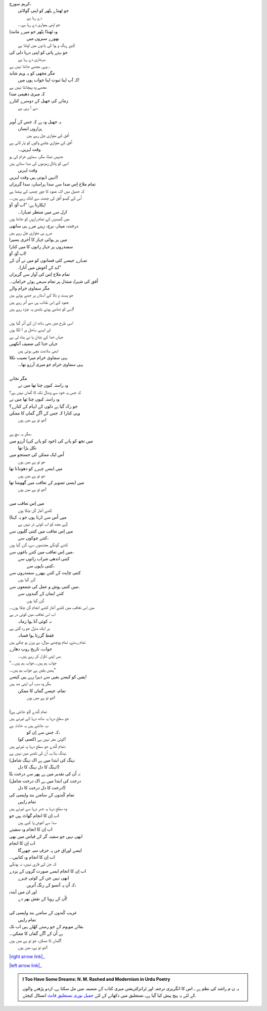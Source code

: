 .. title: §25ـ گماں کا ممکن۔جو تو ہے میں ہوں!
.. slug: itoohavesomedreams/poem_25
.. date: 2015-08-18 16:51:42 UTC
.. tags: poem itoohavesomedreams rashid
.. link: 
.. description: Urdu version of "Gumāñ kā mumkin—jo tū hai maiñ hūñ!"
.. type: text



| کریم سورج،
| 	جو ٹھنڈے پتّھر کو اپنی گولائی
| 			دے رہا ہے
| 	جو اپنی ہمواری دے رہا ہے۔۔
| (وہ ٹھنڈا پتّھر جو میرے مانند
| 		بھورے سبزوں میں
| 	دورِ ریگ و ہوا کی یادوں میں لوٹتا ہے)
| جو بہتے پانی کو اپنی دریا دلی کی
| 		سرشاری دے رہا ہے
| ۔۔وہی مجھے جانتا نہیں ہے
| مگر مجھی کو یہ وہم شاید
| 	کہ آپ اپنا ثبوت اپنا جواب ہوں میں!
| مجھے وہ پہچانتا نہیں ہے
| کہ میری دھیمی صدا
| زمانے کی جھیل کے دوسرے کنارے
| 				سے آ رہی ہے
| 
| یہ جھیل وہ ہے کہ جس کے اُوپر
| 	ہزاروں انساں
| 		اُفق کے متوازی چل رہے ہیں
| اُفق کے متوازی چلنے والوں کو پار لاتی ہے
| 			وقت لہریں۔۔
| جنہیں تمنّا، مگر، سماوی خرام کی ہو
| انہی کو پاتال زمزموں کی صدا سناتی ہیں
| 			وقت لہریں
| انہیں ڈبوتی ہیں وقت لہریں!
| تمام ملاح اِس صدا سے سدا ہراساں، سدا گریزاں
| کہ جھیل میں اک عمود کا چور چھپ کے بیٹھا ہے
| اُس کے گیسو اُفق کی چھت سے لٹک رہے ہیں۔۔
| پکارتا ہے: "اب آؤ، آؤ!
| 	ازل سے میں منتظر تمہارا۔۔
| میں گمبدوں کے تمام رازوں کو جانتا ہوں
| درخت، مینار، برج، زینے مرے ہی ساتھی
| مرے ہی متوازی چل رہے ہیں
| میں ہر ہوائی جہاز کا آخری بسیرا
| سمندروں پر جہاز رانوں کا میں کنارا
| اب آؤ، آؤ!
| تمہارے جیسے کئی فسانوں کو میں نے اُن کے
| 	ابد کے آغوش میں اُتارا۔"
| تمام ملاح اِس کی آواز سے گریزاں
| اُفق کی شہراہِ مبتذل پر تمام سہمے ہوئے خراماں۔۔
| مگر سماوی خرام والے
| جو پست و بالا کے آستاں پر جمے ہوئے ہیں
| عمود کے اِس طناب ہی سے اُتر رہے ہیں
| اِسی کو تھامے ہوئے بلندی پہ چڑھ رہے ہیں!
| 
| اسی طرح میں بھی ساتھ اِن کے اُتر گیا ہوں
| اور ایسے ساحل پر آ لگا ہوں
| جہاں خدا کے نشانِ پا نے پناہ لی ہے
| جہاں خدا کی ضعیف آنکھیں
| 	ابھی سلامت بچی ہوئی ہیں
| یہی سماوی خرام میرا نصیب نکلا
| 	یہی سماوی خرام جو میری آرزو تھا۔۔
| 
| مگر نجانے
| 	وہ راستہ کیوں چنا تھا میں نے
| کہ جس پہ خود سے وصال تک کا گماں نہیں ہے؟
| وہ راستہ کیوں چنا تھا میں نے
| جو رک گیا ہے دلوں کے ابہام کے کنارے؟
| وہی کنارا کہ جس کے آگے گماں کا ممکن
| 			جو تو ہے میں ہوں!
| 
| مگر یہ سچ ہے،
| میں تجھ کو پانے کی (خود کو پانے کی) آرزو میں
| 	نکل پڑا تھا
| اُس ایک ممکن کی جستجو میں
| 		جو تو ہے میں ہوں
| میں ایسے چہرے کو دھونڈتا تھا
| 		جو تو ہے میں ہوں
| میں ایسی تصویر کے تعاقب میں گھومتا تھا
| 		جو تو ہے میں ہوں!
| 
| میں اِس تعاقب میں
| 	کتنے آغاز گن چکا ہوں
| (میں اُس سے ڈرتا ہوں جو یہ کہتا
| 		ہے مجھ کو اب کوئی ڈر نہیں ہے)
| میں اِس تعاقب میں کتنی گلیوں سے
| 			کتنے چوکوں سے،
| کتنے گونگے مجسّموں سے، گزر گیا ہوں
| میں اِس تعاقب میں کتنے باغوں سے،
| 		کتنی اندھی شراب راتوں سے
| 			کتنی باہوں سے،
| کتنی چاہت کے کتنے بپھرے سمندروں سے
| 				گزر گیا ہوں
| میں کتنی ہوش و عمل کی شمعوں سے،
| 		کتنے ایماں کے گنبدوں سے
| 			گزر گیا ہوں
| میں اِس تعاقب میں کتنے آغاز کتنے انجام گن چکا ہوں۔۔
| اب اس تعاقب میں کوئی در ہے
| 	نہ کوئی آتا ہوا زمانہ
| ہر ایک منزل جو رہ گئی ہے
| 		فقط گزرتا ہوا فسانہ
| تمام رستے، تمام پوچھے سوال، بے وزن ہو چکے ہیں
| جواب، تاریخ روپ دھارے
| 	بس اپنی تکرار کر رہے ہیں۔۔
| "جواب ہم ہیں۔۔جواب ہم ہیں۔۔
| ہمیں یقیں ہے جواب ہم ہیں۔۔"
| یقیں کو کیسے یقیں سے دہرا رہے ہیں کیسے!
| مگر وہ سب آپ اپنی ضد ہیں
| 	تمام، جیسے گماں کا ممکن
| 		جو تو ہے میں ہوں!
| 
| تمام کُندے (تو جانتی ہے)
| جو سطحِ دریا پہ ساتھ دریا کے تیرتے ہیں
| یہ جانتے ہیں یہ حادثہ ہے،
| 		کہ جس سے اِن کو،
| 	(کسی کو) کوئی مفر نہیں ہے!
| تمام کُندے جو سطحِ دریا پہ تیرتے ہیں،
| نہنگ بنّا۔یہ اُن کی تقدیر میں نہیں ہے
| (نہنگ کی ابتدا میں ہے اک نہنگ شامل
| 	نہنگ کا دل نہنگ کا دل!)
| نہ اُن کی تقدیر میں ہے پھر سے درخت بنّا
| (درخت کی ابتدا میں ہے اک درخت شامل
| 	درخت کا دل درخت کا دل!)
| تمام کُندوں کے سامنے بند واپسی کی
| 		تمام راہیں
| وہ سطحِ دریا پہ جبرِ دریا سے تیرتے ہیں
| اب اِن کا انجام گھاٹ ہیں جو
| 	سدا سے آغوش وا کیے ہیں
| اب اِن کا انجام وہ سفینے
| ابھی نہیں جو سفینہ گر کے قیاس میں بھی
| اب اِن کا انجام
| 	ایسے اوراق جن پہ حرفِ سیہ چھپےگا
| اب اِن کا انجام وہ کتابیں۔۔
| کہ جن کے قاری نہیں، نہ ہونگے
| اب اِن کا انجام ایسے صورت گروں کے پردے
| 	ابھی نہیں جن کے کوئی چہرے
| 		کہ اُن پہ آنسو کے رنگ اُتریں،
| اور ان میں آیندہ
| 	اُن کے رویا کے نقش بھر دے!
| 
| غریب کُندوں کے سامنے بند واپسی کی
| 			تمام راہیں
| بقائے موہوم کے جو رستے کھُلے ہیں اب تک
| ہے اُن کے آگے گماں کا ممکن۔۔
| گماں کا ممکن، جو تو ہے میں ہوں!
| 		جو تو ہے، میں ہوں!


|right arrow link|_

|left arrow link|_



.. |right arrow link| replace:: :emoji:`arrow_right` §24. طلب کے تلے  
.. _right arrow link: /ur/itoohavesomedreams/poem_24

.. |left arrow link| replace::   §26. حسن کوزہ گر :emoji:`arrow_left` 
.. _left arrow link: /ur/itoohavesomedreams/poem_26

.. admonition:: I Too Have Some Dreams: N. M. Rashed and Modernism in Urdu Poetry

  یہ ن م راشد کی نظم ہے ـ اس کا انگریزی ترجمہ اور ٹرانزلٹریشن میری کتاب
  کے ضمیمہ میں مل سکتا ہےـ اردو
  پڑھنے والوں کے لئے یہ پیج پیش کیا گیا ہےـ نستعلیق میں
  دکھانے کے لئے 
  `جمیل نوری نستعلیق فانٹ`_  انسٹال کیجئے.


  .. link_figure:: /itoohavesomedreams/
        :title: I Too Have Some Dreams Resource Page
        :class: link-figure
        :image_url: /galleries/i2havesomedreams/i2havesomedreams-small.jpg
        
.. _جمیل نوری نستعلیق فانٹ: http://ur.lmgtfy.com/?q=Jameel+Noori+nastaleeq
 

